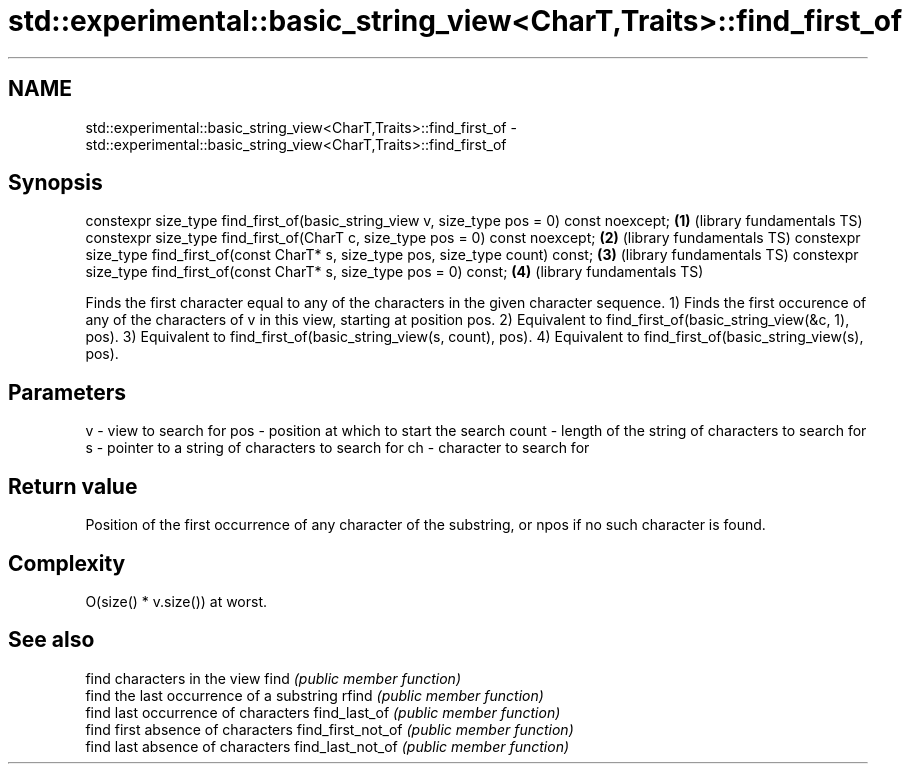 .TH std::experimental::basic_string_view<CharT,Traits>::find_first_of 3 "2020.03.24" "http://cppreference.com" "C++ Standard Libary"
.SH NAME
std::experimental::basic_string_view<CharT,Traits>::find_first_of \- std::experimental::basic_string_view<CharT,Traits>::find_first_of

.SH Synopsis

constexpr size_type find_first_of(basic_string_view v, size_type pos = 0) const noexcept; \fB(1)\fP (library fundamentals TS)
constexpr size_type find_first_of(CharT c, size_type pos = 0) const noexcept;             \fB(2)\fP (library fundamentals TS)
constexpr size_type find_first_of(const CharT* s, size_type pos, size_type count) const;  \fB(3)\fP (library fundamentals TS)
constexpr size_type find_first_of(const CharT* s, size_type pos = 0) const;               \fB(4)\fP (library fundamentals TS)

Finds the first character equal to any of the characters in the given character sequence.
1) Finds the first occurence of any of the characters of v in this view, starting at position pos.
2) Equivalent to find_first_of(basic_string_view(&c, 1), pos).
3) Equivalent to find_first_of(basic_string_view(s, count), pos).
4) Equivalent to find_first_of(basic_string_view(s), pos).

.SH Parameters


v     - view to search for
pos   - position at which to start the search
count - length of the string of characters to search for
s     - pointer to a string of characters to search for
ch    - character to search for


.SH Return value

Position of the first occurrence of any character of the substring, or npos if no such character is found.

.SH Complexity

O(size() * v.size()) at worst.

.SH See also


                  find characters in the view
find              \fI(public member function)\fP
                  find the last occurrence of a substring
rfind             \fI(public member function)\fP
                  find last occurrence of characters
find_last_of      \fI(public member function)\fP
                  find first absence of characters
find_first_not_of \fI(public member function)\fP
                  find last absence of characters
find_last_not_of  \fI(public member function)\fP




